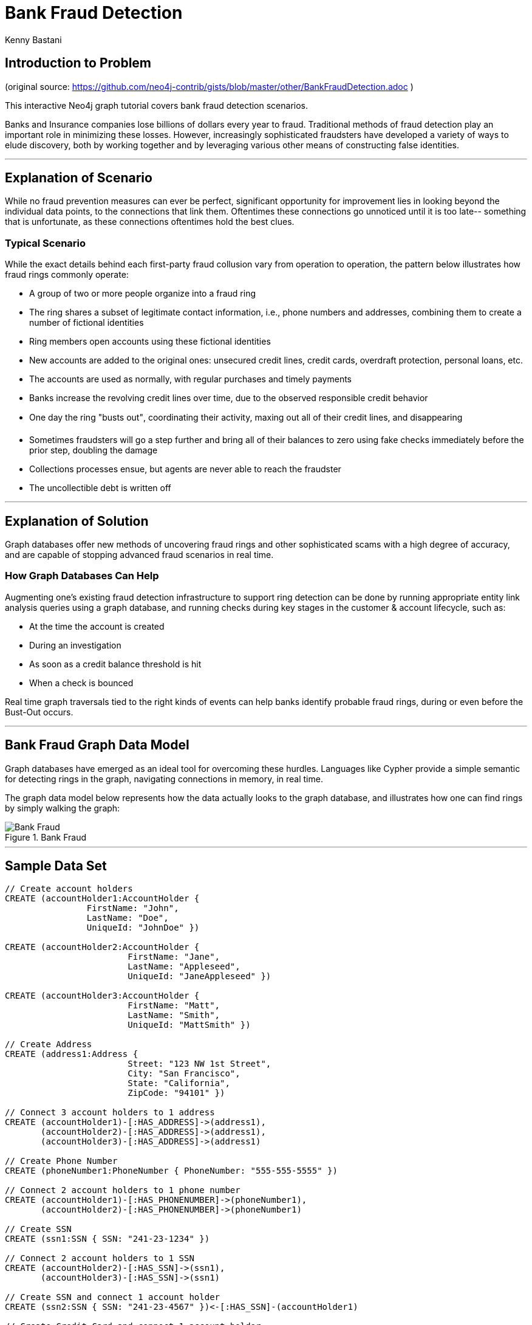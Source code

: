= Bank Fraud Detection
:neo4j-version: 2.3.0-RC1
:author: Kenny Bastani
:twitter: @kennybastani
:domain: finance
:use-case: fraud-detection

== Introduction to Problem

(original source: https://github.com/neo4j-contrib/gists/blob/master/other/BankFraudDetection.adoc )

This interactive Neo4j graph tutorial covers bank fraud detection scenarios.

Banks and Insurance companies lose billions of dollars every year to fraud.
Traditional methods of fraud detection play an important role in minimizing these losses.
However, increasingly sophisticated fraudsters have developed a variety of ways to elude discovery, both by working together and by leveraging various other means of constructing false identities.

'''

== Explanation of Scenario

While no fraud prevention measures can ever be perfect, significant opportunity for improvement lies in looking beyond the individual data points, to the connections that link them.
Oftentimes these connections go unnoticed until it is too late-- something that is unfortunate, as these connections oftentimes hold the best clues.

=== Typical Scenario

While the exact details behind each first-party fraud collusion vary from operation to operation, the pattern below illustrates how fraud rings commonly operate:

* A group of two or more people organize into a fraud ring
* The ring shares a subset of legitimate contact information, i.e., phone numbers and addresses, combining them to create a number of fictional identities
* Ring members open accounts using these fictional identities
* New accounts are added to the original ones: unsecured credit lines, credit cards, overdraft protection, personal loans, etc.
* The accounts are used as normally, with regular purchases and timely payments
* Banks increase the revolving credit lines over time, due to the observed responsible credit behavior 
* One day the ring "busts out", coordinating their activity, maxing out all of their credit lines, and disappearing
* Sometimes fraudsters will go a step further and bring all of their balances to zero using fake checks immediately before the prior step, doubling the damage
* Collections processes ensue, but agents are never able to reach the fraudster
* The uncollectible debt is written off

'''

== Explanation of Solution

Graph databases offer new methods of uncovering fraud rings and other sophisticated scams with a high degree of accuracy, and are capable of stopping advanced fraud scenarios in real time.

=== How Graph Databases Can Help

Augmenting one's existing fraud detection infrastructure to support ring detection can be done by running appropriate entity link analysis queries using a graph database, and running checks during key stages in the customer & account lifecycle, such as:

* At the time the account is created
* During an investigation
* As soon as a credit balance threshold is hit
* When a check is bounced

Real time graph traversals tied to the right kinds of events can help banks identify probable fraud rings, during or even before the Bust-Out occurs.

'''

== Bank Fraud Graph Data Model

Graph databases have emerged as an ideal tool for overcoming these hurdles.
Languages like Cypher provide a simple semantic for detecting rings in the graph, navigating connections in memory, in real time.

The graph data model below represents how the data actually looks to the graph database, and illustrates how one can find rings by simply walking the graph:

.Bank Fraud
image::https://raw.github.com/neo4j-contrib/gists/master/other/images/BankFraud-1.png[Bank Fraud]

'''

== Sample Data Set

//hide
//setup
[source,cypher]
----

// Create account holders
CREATE (accountHolder1:AccountHolder {
       		FirstName: "John",
       		LastName: "Doe",
       		UniqueId: "JohnDoe" })

CREATE (accountHolder2:AccountHolder {
			FirstName: "Jane",
			LastName: "Appleseed",
			UniqueId: "JaneAppleseed" })

CREATE (accountHolder3:AccountHolder {
			FirstName: "Matt",
			LastName: "Smith",
			UniqueId: "MattSmith" })

// Create Address
CREATE (address1:Address {
			Street: "123 NW 1st Street",
			City: "San Francisco",
			State: "California",
			ZipCode: "94101" })

// Connect 3 account holders to 1 address
CREATE (accountHolder1)-[:HAS_ADDRESS]->(address1),
       (accountHolder2)-[:HAS_ADDRESS]->(address1),
       (accountHolder3)-[:HAS_ADDRESS]->(address1)

// Create Phone Number
CREATE (phoneNumber1:PhoneNumber { PhoneNumber: "555-555-5555" })

// Connect 2 account holders to 1 phone number
CREATE (accountHolder1)-[:HAS_PHONENUMBER]->(phoneNumber1),
       (accountHolder2)-[:HAS_PHONENUMBER]->(phoneNumber1)

// Create SSN
CREATE (ssn1:SSN { SSN: "241-23-1234" })

// Connect 2 account holders to 1 SSN
CREATE (accountHolder2)-[:HAS_SSN]->(ssn1),
       (accountHolder3)-[:HAS_SSN]->(ssn1)

// Create SSN and connect 1 account holder
CREATE (ssn2:SSN { SSN: "241-23-4567" })<-[:HAS_SSN]-(accountHolder1)

// Create Credit Card and connect 1 account holder
CREATE (creditCard1:CreditCard {
			AccountNumber: "1234567890123456",
			Limit: 5000, Balance: 1442.23,
			ExpirationDate: "01-20",
			SecurityCode: "123" })<-[:HAS_CREDITCARD]-(accountHolder1)

// Create Bank Account and connect 1 account holder
CREATE (bankAccount1:BankAccount {
			AccountNumber: "2345678901234567",
			Balance: 7054.43 })<-[:HAS_BANKACCOUNT]-(accountHolder1)

// Create Credit Card and connect 1 account holder
CREATE (creditCard2:CreditCard {
			AccountNumber: "1234567890123456",
			Limit: 4000, Balance: 2345.56,
			ExpirationDate: "02-20",
			SecurityCode: "456" })<-[:HAS_CREDITCARD]-(accountHolder2)

// Create Bank Account and connect 1 account holder
CREATE (bankAccount2:BankAccount {
			AccountNumber: "3456789012345678",
			Balance: 4231.12 })<-[:HAS_BANKACCOUNT]-(accountHolder2)

// Create Unsecured Loan and connect 1 account holder
CREATE (unsecuredLoan2:UnsecuredLoan {
			AccountNumber: "4567890123456789-0",
			Balance: 9045.53,
			APR: .0541,
			LoanAmount: 12000.00 })<-[:HAS_UNSECUREDLOAN]-(accountHolder2)

// Create Bank Account and connect 1 account holder
CREATE (bankAccount3:BankAccount {
			AccountNumber: "4567890123456789",
			Balance: 12345.45 })<-[:HAS_BANKACCOUNT]-(accountHolder3)

// Create Unsecured Loan and connect 1 account holder
CREATE (unsecuredLoan3:UnsecuredLoan {
			AccountNumber: "5678901234567890-0",
			Balance: 16341.95, APR: .0341,
			LoanAmount: 22000.00 })<-[:HAS_UNSECUREDLOAN]-(accountHolder3)

// Create Phone Number and connect 1 account holder
CREATE (phoneNumber2:PhoneNumber {
			PhoneNumber: "555-555-1234" })<-[:HAS_PHONENUMBER]-(accountHolder3)

RETURN *
----

//graph

'''

== Entity Link Analysis

Performing entity link analysis on the above data model is demonstrated below.
We use brackets in the below table is to isolate individual elements of a http://neo4j.com/docs/stable/syntax-collections.html[collection].

== Find account holders who share more than one piece of legitimate contact information

[source,cypher]
----
MATCH 		(accountHolder:AccountHolder)-[]->(contactInformation)
WITH 		contactInformation,
			count(accountHolder) AS RingSize
MATCH 		(contactInformation)<-[]-(accountHolder)
WITH 		collect(accountHolder.UniqueId) AS AccountHolders,
			contactInformation, RingSize
WHERE 		RingSize > 1
RETURN 		AccountHolders AS FraudRing,
			labels(contactInformation) AS ContactType,
			RingSize
ORDER BY 	RingSize DESC
----

//output
//table



== Determine the financial risk of a possible fraud ring

[source,cypher]
----
MATCH 		(accountHolder:AccountHolder)-[]->(contactInformation)
WITH 		contactInformation,
			count(accountHolder) AS RingSize
MATCH 		(contactInformation)<-[]-(accountHolder),
			(accountHolder)-[r:HAS_CREDITCARD|HAS_UNSECUREDLOAN]->(unsecuredAccount)
WITH 		collect(DISTINCT accountHolder.UniqueId) AS AccountHolders,
			contactInformation, RingSize,
			SUM(CASE type(r)
				WHEN 'HAS_CREDITCARD' THEN unsecuredAccount.Limit
				WHEN 'HAS_UNSECUREDLOAN' THEN unsecuredAccount.Balance
				ELSE 0
			END) as FinancialRisk
WHERE 		RingSize > 1
RETURN 		AccountHolders AS FraudRing,
			labels(contactInformation) AS ContactType,
			RingSize,
			round(FinancialRisk) as FinancialRisk
ORDER BY 	FinancialRisk DESC
----

//output
//table

//console
